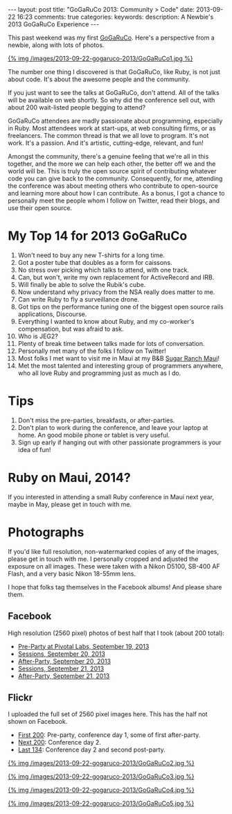 #+BEGIN_HTML
---
layout: post
title: "GoGaRuCo 2013: Community > Code"
date: 2013-09-22 16:23
comments: true
categories: 
keywords: 
description: A Newbie's 2013 GoGaRuCo Experience
---
#+END_HTML

This past weekend was my first [[http://gogaruco.com/][GoGaRuCo]]. Here's a perspective from a newbie,
along with lots of photos.
#+begin_html
<a target=_ href=https://www.facebook.com/photo.php?fbid=674318365913265&set=a.674315479246887.1073741830.484394724905631&type=1>
#+end_html
{% img /images/2013-09-22-gogaruco-2013/GoGaRuCo1.jpg %}
#+begin_html
</a>
#+end_html

The number one thing I discovered is that GoGaRuCo, like Ruby, is not just about
code. It's about the awesome people and the community. 

If you just want to see the talks at GoGaRuCo, don't attend. All of the talks
will be available on web shortly. So why did the conference sell out, with about
200 wait-listed people begging to attend?

GoGaRuCo attendees are madly passionate about programming, especially in Ruby.
Most attendees work at start-ups, at web consulting firms, or as freelancers.
The common thread is that we all love to program. It's not work. It's a passion.
And it's artistic, cutting-edge, relevant, and fun!

Amongst the community, there's a genuine feeling that we're all in this
together, and the more we can help each other, the better off we and the world
will be. This is truly the open source spirit of contributing whatever code you
can give back to the community. Consequently, for me, attending the conference
was about meeting others who contribute to open-source and learning more about
how I can contribute. As a bonus, I got a chance to personally meet the people
whom I follow on Twitter, read their blogs, and use their open source.

* My Top 14 for 2013 GoGaRuCo
1. Won't need to buy any new T-shirts for a long time.
2. Got a poster tube that doubles as a form for caissons.
3. No stress over picking which talks to attend, with one track.
4. Can, but won't, write my own replacement for ActiveRecord and IRB.
5. Will finally be able to solve the Rubik's cube.
6. Now understand why privacy from the NSA really does matter to me.
7. Can write Ruby to fly a surveillance drone.
8. Got tips on the performance tuning one of the biggest open source rails
   applications, Discourse.
9. Everything I wanted to know about Ruby, and my co-worker's compensation, but
   was afraid to ask.
10. Who is JEG2?
11. Plenty of break time between talks made for lots of conversation.
12. Personally met many of the folks I follow on Twitter!
13. Most folks I met want to visit me in Maui at my B&B [[http://www.sugarranchmaui.com][Sugar Ranch Maui]]!
14. Met the most talented and interesting group of programmers anywhere, who
    all love Ruby and programming just as much as I do.

* Tips
1. Don't miss the pre-parties, breakfasts, or after-parties.
2. Don't plan to work during the conference, and leave your laptop at home. An
   good mobile phone or tablet is very useful.
3. Sign up early if hanging out with other passionate programmers is your idea
   of fun!

* Ruby on Maui, 2014?
If you interested in attending a small Ruby conference in Maui next year, maybe
in May, please get in touch with me.
   
* Photographs
If you'd like full resolution, non-watermarked copies of any of the images,
please get in touch with me. I personally cropped and adjusted the exposure on
all images. These were taken with a Nikon D5100, SB-400 AF Flash, and a very
basic Nikon 18-55mm lens.

I hope that folks tag themselves in the Facebook albums! And please share them.

** Facebook
High resolution (2560 pixel) photos of best half that I took (about 200 total):
+ [[https://www.facebook.com/media/set/?set%3Da.674312419247193.1073741829.484394724905631&type%3D1&l%3De7d75dd035][Pre-Party at Pivotal Labs, September 19, 2013]]
+ [[https://www.facebook.com/media/set/?set%3Da.674315479246887.1073741830.484394724905631&type%3D1&l%3D5e5f0ccdf2][Sessions, September 20, 2013]]
+ [[https://www.facebook.com/media/set/?set%3Da.674317992579969.1073741831.484394724905631&type%3D1&l%3D84732636b8][After-Party, September 20, 2013]]
+ [[https://www.facebook.com/media/set/?set%3Da.674798672531901.1073741832.484394724905631&type%3D1&l%3Dd50e526b26][Sessions, September 21, 2013]]
+ [[https://www.facebook.com/media/set/?set%3Da.674800445865057.1073741833.484394724905631&type%3D1&l%3Dba7bd127b1][After-Party, September 21, 2013]]

** Flickr
I uploaded the full set of 2560 pixel images here. This has the half not shown
on Facebook.
+ [[http://www.flickr.com/photos/justingordon/sets/72157635909414895/][First 200]]: Pre-party, conference day 1, some of first after-party.
+ [[http://www.flickr.com/photos/justingordon/sets/72157635909144156/][Next 200]]: Conference day 2.
+ [[http://www.flickr.com/photos/justingordon/sets/72157635909491013/][Last 134]]: Conference day 2 and second post-party.

#+begin_html
<a target=_ href=https://www.facebook.com/photo.php?fbid=674800812531687&set=a.674800445865057.1073741833.484394724905631&type= >
#+end_html
{% img /images/2013-09-22-gogaruco-2013/GoGaRuCo2.jpg %}
#+begin_html
</a>
#+end_html

#+begin_html
<a target=_ href=https://www.facebook.com/photo.php?fbid=674319075913194&set=a.674317992579969.1073741831.484394724905631&type=1 >
#+end_html
{% img /images/2013-09-22-gogaruco-2013/GoGaRuCo3.jpg %}
#+begin_html
</a>
#+end_html


#+begin_html
<a target=_ href=https://www.facebook.com/photo.php?fbid=674799195865182&set=a.674798672531901.1073741832.484394724905631&type=1 >
#+end_html
{% img /images/2013-09-22-gogaruco-2013/GoGaRuCo4.jpg %}
#+begin_html
</a>
#+end_html

#+begin_html
<a target=_ href=https://www.facebook.com/photo.php?fbid=674321559246279&set=a.674317992579969.1073741831.484394724905631&type=1 >
#+end_html
{% img /images/2013-09-22-gogaruco-2013/GoGaRuCo5.jpg %}
#+begin_html
</a>
#+end_html
